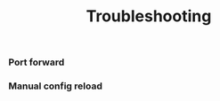 # -*- mode: org; mode: auto-fill -*- 
#+TODO:    ONIT HOLD PAUSED TODO | DONE CANCELED
#+TITLE:   Troubleshooting
#+startup: showeverything

*** Port forward
*** Manual config reload
